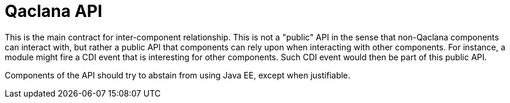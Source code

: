 = Qaclana API

This is the main contract for inter-component relationship. This is not a "public" API in the sense that non-Qaclana
components can interact with, but rather a public API that components can rely upon when interacting with other
components. For instance, a module might fire a CDI event that is interesting for other components. Such CDI event would
then be part of this public API.

Components of the API should try to abstain from using Java EE, except when justifiable.